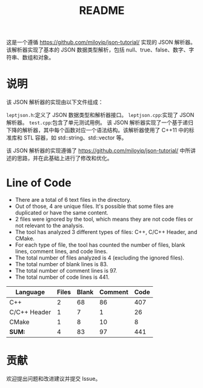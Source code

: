 #+title: README

这是一个遵循 https://github.com/miloyip/json-tutorial/ 实现的 JSON 解析器。
该解析器实现了基本的 JSON 数据类型解析，包括 null、true、false、数字、字符串、数组和对象。

* 说明

该 JSON 解析器的实现由以下文件组成：

=leptjson.h=:定义了 JSON 数据类型和解析器接口。
=leptjson.cpp=:实现了 JSON 解析器。
=test.cpp=:包含了单元测试用例。
该 JSON 解析器实现了一个基于递归下降的解析器，其中每个函数对应一个语法结构。该解析器使用了 C++11 中的标准库和 STL 容器，如 std::string、std::vector 等。

该 JSON 解析器的实现遵循了 https://github.com/miloyip/json-tutorial/ 中所讲述的思路，并在此基础上进行了修改和优化。


* Line of Code
+ There are a total of 6 text files in the directory.
+ Out of those, 4 are unique files. It's possible that some files are duplicated or have the same content.
+ 2 files were ignored by the tool, which means they are not code files or not relevant to the analysis.
+ The tool has analyzed 3 different types of files: C++, C/C++ Header, and CMake.
+ For each type of file, the tool has counted the number of files, blank lines, comment lines, and code lines.
+ The total number of files analyzed is 4 (excluding the ignored files).
+ The total number of blank lines is 83.
+ The total number of comment lines is 97.
+ The total number of code lines is 441.

| Language     | Files | Blank | Comment | Code |
|--------------+-------+-------+---------+------|
| C++          |     2 |    68 |      86 |  407 |
| C/C++ Header |     1 |     7 |       1 |   26 |
| CMake        |     1 |     8 |      10 |    8 |
| **SUM:**       |     4 |    83 |      97 |  441 |


* 贡献
欢迎提出问题和改进建议并提交 Issue。
